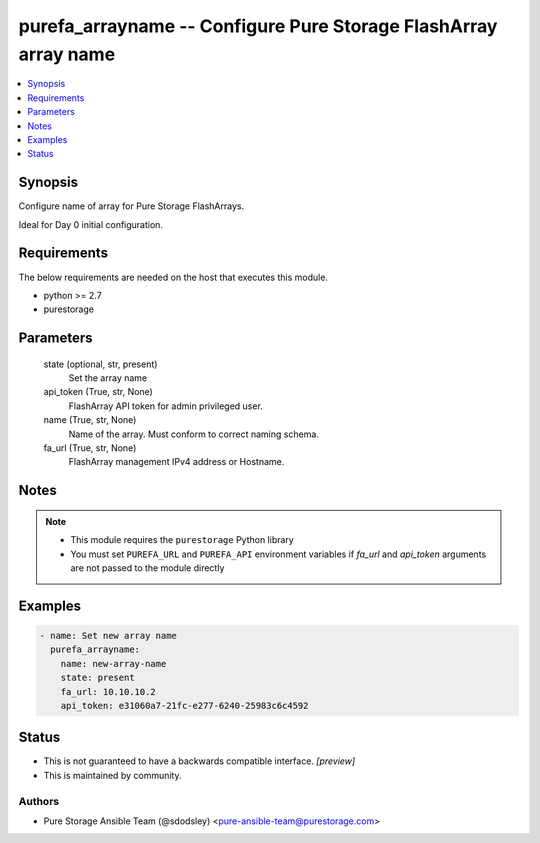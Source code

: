 
purefa_arrayname -- Configure Pure Storage FlashArray array name
================================================================

.. contents::
   :local:
   :depth: 1


Synopsis
--------

Configure name of array for Pure Storage FlashArrays.

Ideal for Day 0 initial configuration.



Requirements
------------
The below requirements are needed on the host that executes this module.

- python >= 2.7
- purestorage



Parameters
----------

  state (optional, str, present)
    Set the array name


  api_token (True, str, None)
    FlashArray API token for admin privileged user.


  name (True, str, None)
    Name of the array. Must conform to correct naming schema.


  fa_url (True, str, None)
    FlashArray management IPv4 address or Hostname.





Notes
-----

.. note::
   - This module requires the ``purestorage`` Python library
   - You must set ``PUREFA_URL`` and ``PUREFA_API`` environment variables if *fa_url* and *api_token* arguments are not passed to the module directly




Examples
--------

.. code-block:: yaml+jinja

    
    - name: Set new array name
      purefa_arrayname:
        name: new-array-name
        state: present
        fa_url: 10.10.10.2
        api_token: e31060a7-21fc-e277-6240-25983c6c4592




Status
------




- This  is not guaranteed to have a backwards compatible interface. *[preview]*


- This  is maintained by community.



Authors
~~~~~~~

- Pure Storage Ansible Team (@sdodsley) <pure-ansible-team@purestorage.com>

